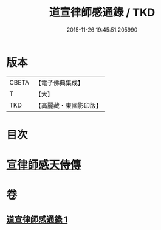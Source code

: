 #+TITLE: 道宣律師感通錄 / TKD
#+DATE: 2015-11-26 19:45:51.205990
* 版本
 |     CBETA|【電子佛典集成】|
 |         T|【大】     |
 |       TKD|【高麗藏・東國影印版】|

* 目次
* [[file:KR6r0153_001.txt::001-0435a27][宣律師感天侍傳]]
* 卷
** [[file:KR6r0153_001.txt][道宣律師感通錄 1]]

